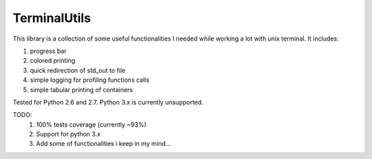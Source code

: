 TerminalUtils
=============

|Build-Status| 

This library is a collection of some useful functionalities I needed while working a lot with unix terminal.
It includes:

1. progress bar
2. colored printing 
3. quick redirection of std_out to file
4. simple logging for profiling functions calls
5. simple tabular printing of containers

Tested for Python 2.6 and 2.7. Python 3.x is currently unsupported.

TODO:
  1. 100% tests coverage (currently ~93%)  
  2. Support for python 3.x
  3. Add some of functionalities i keep in my mind...

.. |Build-Status| image:: https://travis-ci.org/stovorov/TerminalUtils.svg?branch=master
